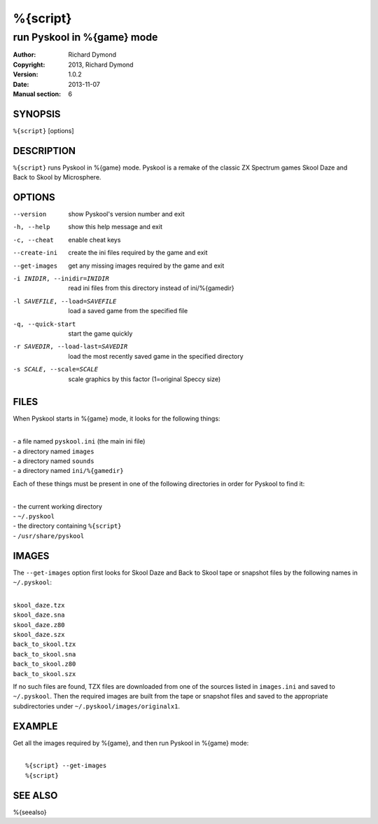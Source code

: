 ======================
%{script}
======================

---------------------------------------
run Pyskool in %{game} mode
---------------------------------------

:Author: Richard Dymond
:Copyright: 2013, Richard Dymond
:Version: 1.0.2
:Date: 2013-11-07
:Manual section: 6

SYNOPSIS
========
``%{script}`` [options]

DESCRIPTION
===========
``%{script}`` runs Pyskool in %{game} mode. Pyskool is a remake of the classic
ZX Spectrum games Skool Daze and Back to Skool by Microsphere.

OPTIONS
=======
--version  show Pyskool's version number and exit
-h, --help  show this help message and exit
-c, --cheat  enable cheat keys
--create-ini  create the ini files required by the game and exit
--get-images  get any missing images required by the game and exit
-i INIDIR, --inidir=INIDIR  read ini files from this directory instead of ini/%{gamedir}
-l SAVEFILE, --load=SAVEFILE  load a saved game from the specified file
-q, --quick-start  start the game quickly
-r SAVEDIR, --load-last=SAVEDIR  load the most recently saved game in the specified directory
-s SCALE, --scale=SCALE  scale graphics by this factor (1=original Speccy size)

FILES
=====
When Pyskool starts in %{game} mode, it looks for the following things:

|
| - a file named ``pyskool.ini`` (the main ini file)
| - a directory named ``images``
| - a directory named ``sounds``
| - a directory named ``ini/%{gamedir}``

Each of these things must be present in one of the following directories in
order for Pyskool to find it:

|
| - the current working directory
| - ``~/.pyskool``
| - the directory containing ``%{script}``
| - ``/usr/share/pyskool``

IMAGES
======
The ``--get-images`` option first looks for Skool Daze and Back to Skool tape
or snapshot files by the following names in ``~/.pyskool``:

|
| ``skool_daze.tzx``
| ``skool_daze.sna``
| ``skool_daze.z80``
| ``skool_daze.szx``
| ``back_to_skool.tzx``
| ``back_to_skool.sna``
| ``back_to_skool.z80``
| ``back_to_skool.szx``

If no such files are found, TZX files are downloaded from one of the sources
listed in ``images.ini`` and saved to ``~/.pyskool``. Then the required images
are built from the tape or snapshot files and saved to the appropriate
subdirectories under ``~/.pyskool/images/originalx1``.

EXAMPLE
=======
Get all the images required by %{game}, and then run Pyskool in %{game}
mode:

|
|   ``%{script} --get-images``
|   ``%{script}``

SEE ALSO
========
%{seealso}

